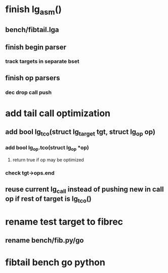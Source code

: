 * finish lg_asm()
** bench/fibtail.lga
** finish begin parser
*** track targets in separate bset
** finish op parsers
*** dec drop call push
* add tail call optimization
** add bool lg_tco(struct lg_target *tgt, struct lg_op* op)
*** add bool lg_op.tco(struct lg_op *op)
**** return true if op may be optimized
*** check tgt->ops.end
** reuse current lg_call instead of pushing new in call op if rest of target is lg_tco()
* rename test target to fibrec
** rename bench/fib.py/go
* fibtail bench go python

